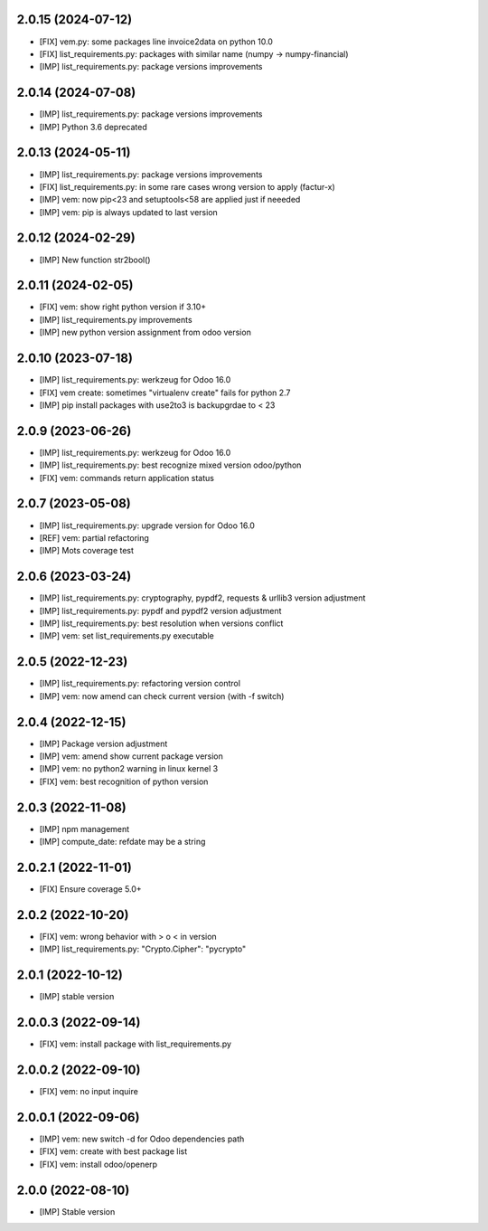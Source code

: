 2.0.15 (2024-07-12)
~~~~~~~~~~~~~~~~~~~

* [FIX] vem.py: some packages line invoice2data on python 10.0
* [FIX] list_requirements.py: packages with similar name (numpy -> numpy-financial)
* [IMP] list_requirements.py: package versions improvements

2.0.14 (2024-07-08)
~~~~~~~~~~~~~~~~~~~

* [IMP] list_requirements.py: package versions improvements
* [IMP] Python 3.6 deprecated

2.0.13 (2024-05-11)
~~~~~~~~~~~~~~~~~~~

* [IMP] list_requirements.py: package versions improvements
* [FIX] list_requirements.py: in some rare cases wrong version to apply (factur-x)
* [IMP] vem: now pip<23 and setuptools<58 are applied just if neeeded
* [IMP] vem: pip is always updated to last version

2.0.12 (2024-02-29)
~~~~~~~~~~~~~~~~~~~

* [IMP] New function str2bool()

2.0.11 (2024-02-05)
~~~~~~~~~~~~~~~~~~~

* [FIX] vem: show right python version if 3.10+
* [IMP] list_requirements.py improvements
* [IMP] new python version assignment from odoo version

2.0.10 (2023-07-18)
~~~~~~~~~~~~~~~~~~~

* [IMP] list_requirements.py: werkzeug for Odoo 16.0
* [FIX] vem create: sometimes "virtualenv create" fails for python 2.7
* [IMP] pip install packages with use2to3 is backupgrdae to < 23

2.0.9 (2023-06-26)
~~~~~~~~~~~~~~~~~~

* [IMP] list_requirements.py: werkzeug for Odoo 16.0
* [IMP] list_requirements.py: best recognize mixed version odoo/python
* [FIX] vem: commands return application status

2.0.7 (2023-05-08)
~~~~~~~~~~~~~~~~~~

* [IMP] list_requirements.py: upgrade version for Odoo 16.0
* [REF] vem: partial refactoring
* [IMP] Mots coverage test

2.0.6 (2023-03-24)
~~~~~~~~~~~~~~~~~~

* [IMP] list_requirements.py: cryptography, pypdf2, requests & urllib3 version adjustment
* [IMP] list_requirements.py: pypdf and pypdf2 version adjustment
* [IMP] list_requirements.py: best resolution when versions conflict
* [IMP] vem: set list_requirements.py executable

2.0.5 (2022-12-23)
~~~~~~~~~~~~~~~~~~

* [IMP] list_requirements.py: refactoring version control
* [IMP] vem: now amend can check current version (with -f switch)

2.0.4 (2022-12-15)
~~~~~~~~~~~~~~~~~~

* [IMP] Package version adjustment
* [IMP] vem: amend show current package version
* [IMP] vem: no python2 warning in linux kernel 3
* [FIX] vem: best recognition of python version

2.0.3 (2022-11-08)
~~~~~~~~~~~~~~~~~~

* [IMP] npm management
* [IMP] compute_date: refdate may be a string

2.0.2.1 (2022-11-01)
~~~~~~~~~~~~~~~~~~~~

* [FIX] Ensure coverage 5.0+

2.0.2 (2022-10-20)
~~~~~~~~~~~~~~~~~~

* [FIX] vem: wrong behavior with > o < in version
* [IMP] list_requirements.py: "Crypto.Cipher": "pycrypto"

2.0.1 (2022-10-12)
~~~~~~~~~~~~~~~~~~

* [IMP] stable version

2.0.0.3 (2022-09-14)
~~~~~~~~~~~~~~~~~~~~

* [FIX] vem: install package with list_requirements.py

2.0.0.2 (2022-09-10)
~~~~~~~~~~~~~~~~~~~~

* [FIX] vem: no input inquire

2.0.0.1 (2022-09-06)
~~~~~~~~~~~~~~~~~~~~

* [IMP] vem: new switch -d for Odoo dependencies path
* [FIX] vem: create with best package list
* [FIX] vem: install odoo/openerp


2.0.0 (2022-08-10)
~~~~~~~~~~~~~~~~~~

* [IMP] Stable version
